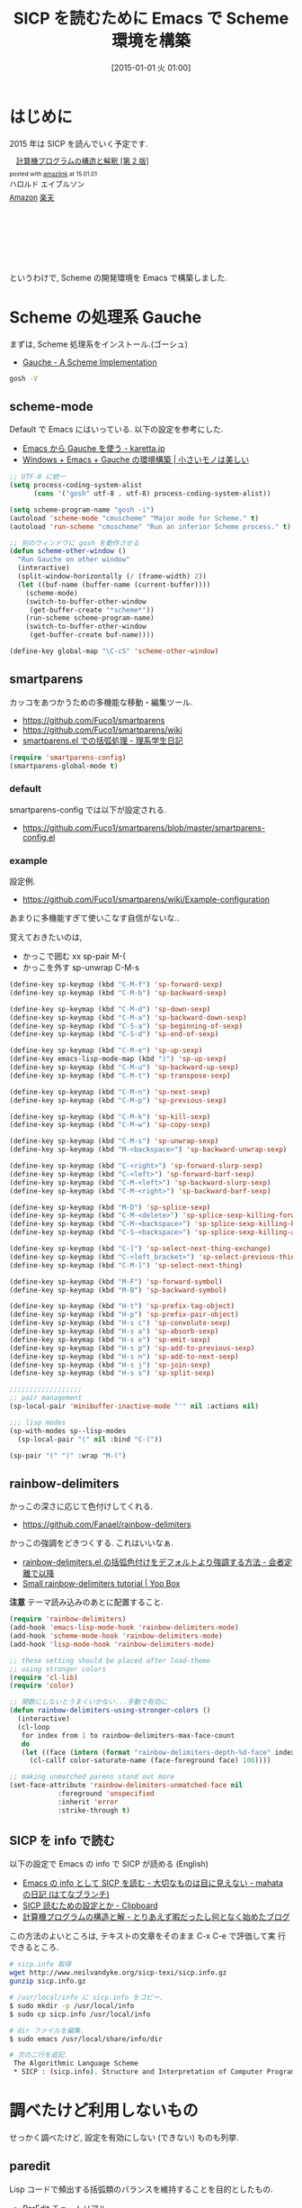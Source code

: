 #+BLOG: Futurismo
#+POSTID: 2888
#+DATE: [2015-01-01 火 01:00]
#+OPTIONS: toc:nil num:nil todo:nil pri:nil tags:nil ^:nil TeX:nil
#+CATEGORY: 技術メモ, Emacs
#+TAGS: Scheme, SICP
#+DESCRIPTION: SICP を読むために Emacs で Scheme 環境を構築
#+TITLE: SICP を読むために Emacs で Scheme 環境を構築

#+BEGIN_HTML
<img alt="" src="http://futurismo.biz/wp-content/uploads/emacs_logo.jpg"/>
#+END_HTML

* はじめに
  2015 年は SICP を読んでいく予定です.

#+BEGIN_HTML
<div class='amazlink-box' style='text-align:left;padding-bottom:20px;font-size:small;/zoom: 1;overflow: hidden;'><div class='amazlink-list' style='clear: both;'><div class='amazlink-image' style='float:left;margin:0px 12px 1px 0px;'><a href='http://www.amazon.co.jp/%E8%A8%88%E7%AE%97%E6%A9%9F%E3%83%97%E3%83%AD%E3%82%B0%E3%83%A9%E3%83%A0%E3%81%AE%E6%A7%8B%E9%80%A0%E3%81%A8%E8%A7%A3%E9%87%88-%E7%AC%AC2%E7%89%88-%E3%83%8F%E3%83%AD%E3%83%AB%E3%83%89-%E3%82%A8%E3%82%A4%E3%83%96%E3%83%AB%E3%82%BD%E3%83%B3/dp/4798135984%3FSubscriptionId%3DAKIAJDINZW45GEGLXQQQ%26tag%3Dsleephacker-22%26linkCode%3Dxm2%26camp%3D2025%26creative%3D165953%26creativeASIN%3D4798135984' target='_blank' rel='nofollow'><img src='http://ecx.images-amazon.com/images/I/511qf4jdYjL._SL160_.jpg' style='border: none;' /></a></div><div class='amazlink-info' style='height:160; margin-bottom: 10px'><div class='amazlink-name' style='margin-bottom:10px;line-height:120%'><a href='http://www.amazon.co.jp/%E8%A8%88%E7%AE%97%E6%A9%9F%E3%83%97%E3%83%AD%E3%82%B0%E3%83%A9%E3%83%A0%E3%81%AE%E6%A7%8B%E9%80%A0%E3%81%A8%E8%A7%A3%E9%87%88-%E7%AC%AC2%E7%89%88-%E3%83%8F%E3%83%AD%E3%83%AB%E3%83%89-%E3%82%A8%E3%82%A4%E3%83%96%E3%83%AB%E3%82%BD%E3%83%B3/dp/4798135984%3FSubscriptionId%3DAKIAJDINZW45GEGLXQQQ%26tag%3Dsleephacker-22%26linkCode%3Dxm2%26camp%3D2025%26creative%3D165953%26creativeASIN%3D4798135984' rel='nofollow' target='_blank'>計算機プログラムの構造と解釈 [第 2 版]</a></div><div class='amazlink-powered' style='font-size:80%;margin-top:5px;line-height:120%'>posted with <a href='http://amazlink.keizoku.com/' title='アマゾンアフィリエイトリンク作成ツール' target='_blank'>amazlink</a> at 15.01.01</div><div class='amazlink-detail'>ハロルド エイブルソン<br /></div><div class='amazlink-sub-info' style='float: left;'><div class='amazlink-link' style='margin-top: 5px'><img src='http://amazlink.fuyu.gs/icon_amazon.png' width='18'><a href='http://www.amazon.co.jp/%E8%A8%88%E7%AE%97%E6%A9%9F%E3%83%97%E3%83%AD%E3%82%B0%E3%83%A9%E3%83%A0%E3%81%AE%E6%A7%8B%E9%80%A0%E3%81%A8%E8%A7%A3%E9%87%88-%E7%AC%AC2%E7%89%88-%E3%83%8F%E3%83%AD%E3%83%AB%E3%83%89-%E3%82%A8%E3%82%A4%E3%83%96%E3%83%AB%E3%82%BD%E3%83%B3/dp/4798135984%3FSubscriptionId%3DAKIAJDINZW45GEGLXQQQ%26tag%3Dsleephacker-22%26linkCode%3Dxm2%26camp%3D2025%26creative%3D165953%26creativeASIN%3D4798135984' rel='nofollow' target='_blank'>Amazon</a> <img src='http://amazlink.fuyu.gs/icon_rakuten.gif' width='18'><a href='http://hb.afl.rakuten.co.jp/hgc/g00q0724.n763w947.g00q0724.n763x2b4/?pc=http%3A%2F%2Fbooks.rakuten.co.jp%2Frb%2F12780410%2F&m=http%3A%2F%2Fm.rakuten.co.jp%2Frms%2Fmsv%2FItem%3Fn%3D12780410%26surl%3Dbook' rel='nofollow' target='_blank'>楽天</a></div></div></div></div></div>
#+END_HTML

  というわけで, Scheme の開発環境を Emacs で構築しました.

* Scheme の処理系  Gauche
   まずは, Scheme 処理系をインストール.(ゴーシュ)
   - [[http://practical-scheme.net/gauche/index-j.html][Gauche - A Scheme Implementation]]

#+begin_src bash
gosh -V
#+end_src

#+RESULTS:
| Gauche scheme shell | version 0.9.4 [utf-8 | pthreads] | x86_64-unknown-linux-gnu |

** scheme-mode
  Default で Emacs にはいっている. 以下の設定を参考にした.
  - [[http://karetta.jp/book-node/gauche-hacks/004640][Emacs から Gauche を使う - karetta.jp]]
  - [[https://hayate2255.wordpress.com/2013/02/03/windows7-emacs-gauche-%E3%81%AE%E7%92%B0%E5%A2%83%E6%A7%8B%E7%AF%89/][Windows + Emacs + Gauche の環境構築 | 小さいモノは美しい]]

#+begin_src emacs-lisp
;; UTF-8 に統一
(setq process-coding-system-alist
      (cons '("gosh" utf-8 . utf-8) process-coding-system-alist))

(setq scheme-program-name "gosh -i")
(autoload 'scheme-mode "cmuscheme" "Major mode for Scheme." t)
(autoload 'run-scheme "cmuscheme" "Run an inferior Scheme process." t)

;; 別のウィンドウに gosh を動作させる
(defun scheme-other-window ()
  "Run Gauche on other window"
  (interactive)
  (split-window-horizontally (/ (frame-width) 2))
  (let ((buf-name (buffer-name (current-buffer))))
    (scheme-mode)
    (switch-to-buffer-other-window
     (get-buffer-create "*scheme*"))
    (run-scheme scheme-program-name)
    (switch-to-buffer-other-window
     (get-buffer-create buf-name))))

(define-key global-map "\C-cS" 'scheme-other-window)
#+end_src

** smartparens
   カッコをあつかうための多機能な移動・編集ツール.
   - https://github.com/Fuco1/smartparens
   - https://github.com/Fuco1/smartparens/wiki
   - [[http://kiririmode.hatenablog.jp/entry/20131231/p1][smartparens.el での括弧処理 - 理系学生日記]]

#+begin_src emacs-lisp
(require 'smartparens-config)
(smartparens-global-mode t)
#+end_src
  
*** default
  smartparens-config では以下が設定される.
  - https://github.com/Fuco1/smartparens/blob/master/smartparens-config.el

*** example
  設定例.
  -  https://github.com/Fuco1/smartparens/wiki/Example-configuration

  あまりに多機能すぎて使いこなす自信がないな..

  覚えておきたいのは,
  - かっこで囲む xx sp-pair M-(
  - かっこを外す sp-unwrap C-M-s

#+begin_src emacs-lisp
(define-key sp-keymap (kbd "C-M-f") 'sp-forward-sexp)
(define-key sp-keymap (kbd "C-M-b") 'sp-backward-sexp)

(define-key sp-keymap (kbd "C-M-d") 'sp-down-sexp)
(define-key sp-keymap (kbd "C-M-a") 'sp-backward-down-sexp)
(define-key sp-keymap (kbd "C-S-a") 'sp-beginning-of-sexp)
(define-key sp-keymap (kbd "C-S-d") 'sp-end-of-sexp)

(define-key sp-keymap (kbd "C-M-e") 'sp-up-sexp)
(define-key emacs-lisp-mode-map (kbd ")") 'sp-up-sexp)
(define-key sp-keymap (kbd "C-M-u") 'sp-backward-up-sexp)
(define-key sp-keymap (kbd "C-M-t") 'sp-transpose-sexp)

(define-key sp-keymap (kbd "C-M-n") 'sp-next-sexp)
(define-key sp-keymap (kbd "C-M-p") 'sp-previous-sexp)

(define-key sp-keymap (kbd "C-M-k") 'sp-kill-sexp)
(define-key sp-keymap (kbd "C-M-w") 'sp-copy-sexp)

(define-key sp-keymap (kbd "C-M-s") 'sp-unwrap-sexp)
(define-key sp-keymap (kbd "M-<backspace>") 'sp-backward-unwrap-sexp)

(define-key sp-keymap (kbd "C-<right>") 'sp-forward-slurp-sexp)
(define-key sp-keymap (kbd "C-<left>") 'sp-forward-barf-sexp)
(define-key sp-keymap (kbd "C-M-<left>") 'sp-backward-slurp-sexp)
(define-key sp-keymap (kbd "C-M-<right>") 'sp-backward-barf-sexp)

(define-key sp-keymap (kbd "M-D") 'sp-splice-sexp)
(define-key sp-keymap (kbd "C-M-<delete>") 'sp-splice-sexp-killing-forward)
(define-key sp-keymap (kbd "C-M-<backspace>") 'sp-splice-sexp-killing-backward)
(define-key sp-keymap (kbd "C-S-<backspace>") 'sp-splice-sexp-killing-around)

(define-key sp-keymap (kbd "C-]") 'sp-select-next-thing-exchange)
(define-key sp-keymap (kbd "C-<left_bracket>") 'sp-select-previous-thing)
(define-key sp-keymap (kbd "C-M-]") 'sp-select-next-thing)

(define-key sp-keymap (kbd "M-F") 'sp-forward-symbol)
(define-key sp-keymap (kbd "M-B") 'sp-backward-symbol)

(define-key sp-keymap (kbd "H-t") 'sp-prefix-tag-object)
(define-key sp-keymap (kbd "H-p") 'sp-prefix-pair-object)
(define-key sp-keymap (kbd "H-s c") 'sp-convolute-sexp)
(define-key sp-keymap (kbd "H-s a") 'sp-absorb-sexp)
(define-key sp-keymap (kbd "H-s e") 'sp-emit-sexp)
(define-key sp-keymap (kbd "H-s p") 'sp-add-to-previous-sexp)
(define-key sp-keymap (kbd "H-s n") 'sp-add-to-next-sexp)
(define-key sp-keymap (kbd "H-s j") 'sp-join-sexp)
(define-key sp-keymap (kbd "H-s s") 'sp-split-sexp)

;;;;;;;;;;;;;;;;;;
;; pair management
(sp-local-pair 'minibuffer-inactive-mode "'" nil :actions nil)

;;; lisp modes
(sp-with-modes sp--lisp-modes
  (sp-local-pair "(" nil :bind "C-("))

(sp-pair "(" ")" :wrap "M-(")
#+end_src

** rainbow-delimiters
    かっこの深さに応じて色付けしてくれる.
    - https://github.com/Fanael/rainbow-delimiters

    かっこの強調をどきつくする. これはいいなぁ.
    - [[http://d.hatena.ne.jp/murase_syuka/20140815/1408061850][rainbow-delimiters.el の括弧色付けをデフォルトより強調する方法 - 会者定離で以降]]
    - [[http://yoo2080.wordpress.com/2013/12/21/small-rainbow-delimiters-tutorial/][Small rainbow-delimiters tutorial | Yoo Box]]

    *注意* テーマ読み込みのあとに配置すること.

    #+begin_src emacs-lisp
(require 'rainbow-delimiters)
(add-hook 'emacs-lisp-mode-hook 'rainbow-delimiters-mode)
(add-hook 'scheme-mode-hook 'rainbow-delimiters-mode)
(add-hook 'lisp-mode-hook 'rainbow-delimiters-mode)

;; these setting should be placed after load-theme
;; using stronger colors
(require 'cl-lib)
(require 'color)

;; 関数にしないとうまくいかない...手動で有効に
(defun rainbow-delimiters-using-stronger-colors ()
  (interactive)
  (cl-loop
   for index from 1 to rainbow-delimiters-max-face-count
   do
   (let ((face (intern (format "rainbow-delimiters-depth-%d-face" index))))
     (cl-callf color-saturate-name (face-foreground face) 100))))

;; making unmatched parens stand out more
(set-face-attribute 'rainbow-delimiters-unmatched-face nil
		    :foreground 'unspecified
		    :inherit 'error
		    :strike-through t)
 #+end_src

** SICP を info で読む
  以下の設定で Emacs の info で SICP が読める (English)
  - [[http://d.hatena.ne.jp/mahata/20080921/1221958711][Emacs の info として SICP を読む - 大切なものは目に見えない - mahata の日記 (はてなブランチ)]]
  - [[http://d.hatena.ne.jp/tequilasunset/20110220/p4][SICP 読むための設定とか - Clipboard]]
  - [[http://d.hatena.ne.jp/khiker/20070406/sicp][計算機プログラムの構造と解 - とりあえず暇だったし何となく始めたブログ]]

  この方法のよいところは, テキストの文章をそのまま C-x C-e で評価して実
  行できるところ.

#+begin_src bash
# sicp.info 取得
wget http://www.neilvandyke.org/sicp-texi/sicp.info.gz
gunzip sicp.info.gz

# /usr/local/info に sicp.info をコピー.
$ sudo mkdir -p /usr/local/info
$ sudo cp sicp.info /usr/local/info

# dir ファイルを編集.
$ sudo emacs /usr/local/share/info/dir

# 次の二行を追記.
 The Algorithmic Language Scheme
 * SICP : (sicp.info). Structure and Interpretation of Computer Programs.
#+end_src

* 調べたけど利用しないもの
  せっかく調べたけど, 設定を有効にしない (できない) ものも列挙.

** paredit
   Lisp コードで頻出する括弧類のバランスを維持することを目的としたもの.
   - [[http://www.daregada.sakuraweb.com/paredit_tutorial_ja.html][ParEdit チュートリアル]]
   - [[http://emacsrocks.com/e14.html][Emacs Rocks!]]
   - https://github.com/Fuco1/smartparens

   smartparens に人気をとられてしまったかわいそうな子. 

** gosh-mode
   scheme-mode の拡張.
   - [[http://d.hatena.ne.jp/mhayashi1120/20110103/1294013522][gosh-mode.el - まにっき]]
   - https://github.com/mhayashi1120/Emacs-gosh-mode

   scheme-mode を継承しているので, 基本的な操作は変わらないそうだ.
   
   el-get で取得. リボジトリから取得後に make && make install

#+begin_src emacs-lisp
(require 'gosh-config)
#+end_src

   M-x gosh-run で gosh が起動すれば OK.

   scheme-mode に比べて情報がすくないのと,
   すごさがわからないので, ひとまずは scheme-mode を利用することにした.
  
   なれてきたらそのうちもう一度挑戦する.

** scheme-complete
   auto-complete で補完をすることができる.
   デフォルト設定で, そこそこの補完候補が出る.

   scheme-complete というものもあるそうなので,気休め程度に導入.

   本家のサーバ落ちた?? github の mirror より取得.
   - https://github.com/emacsmirror/scheme-complete

   以下を参考にして, 
   auto-complete の source に scheme-complete の情報源を加える.
   - [[http://d.hatena.ne.jp/kobapan/20091205/1259972925][scheme-complete.el を auto-complete.el で使う - ガットポンポコ]]
  
   メンテされていないのと, auto-complete で何とかなるので削除.

#+begin_src emacs-lisp
(autoload 'scheme-smart-complete "scheme-complete" nil t)
(autoload 'scheme-get-current-symbol-info "scheme-complete" nil t)

(eval-after-load 'scheme
  '(define-key scheme-mode-map "\e\t" 'scheme-smart-complete))

;; scheme-mode-hook
(defvar ac-source-scheme
  '((candidates
     . (lambda ()
         (require 'scheme-complete)
         (all-completions ac-target (car (scheme-current-env))))))
  "Source for scheme keywords.")

(add-hook 'scheme-mode-hook
          '(lambda ()
             (make-local-variable 'ac-sources)
             (setq ac-sources (append ac-sources '(ac-source-scheme)))))
#+end_src

** eldoc
   - [[http://yohshiy.blog.fc2.com/blog-entry-251.html][Emacs Lisp モードを便利にする機能 3 選 (auto-complete, eldoc, rainbow-delimiters) | プログラマーズ雑記帳]]
   - [[http://www29.atwiki.jp/sicpstudygroup/pages/45.html][sicpstudygroup @ ウィキ - 環境設定例集]]

   scheme の eldoc は scheme-complete と合わせて利用するらしいが,
   eldoc error void-function eldoc-current-symbol とでてエラーする.

   #+begin_src emacs-lisp
(require 'eldoc-extension)
(add-hook 'scheme-mode-hook
  (lambda ()
    ;; Gauche の場合, 次の 2 個の変数を設定しておいたほうがよいのかも.
    (setq default-scheme-implementation 'gauche)
    (setq *current-scheme-implementation* 'gauche)
    ;; eldoc-mode
    (set (make-local-variable 'eldoc-documentation-function)
	 'scheme-get-current-symbol-info)
    (eldoc-mode t)
    )
  )
(setq lisp-indent-function 'scheme-smart-indent-function)
#+end_src

** flymake 設定
   glint というものがあるらしい. 
   gauche 0.8.13 でしか動作しないようなので試していない.
   - [[http://www.koguro.net/prog/codecheck/index-j.html][glint]]
   - [[http://d.hatena.ne.jp/higepon/20080309/1205043148][小黒さんの Scheme における glint + Emacs + flymake を試してみた - Higepon's blog]]
